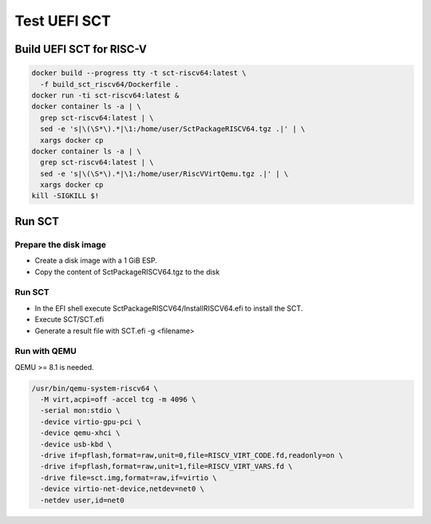 Test UEFI SCT
=============

Build UEFI SCT for RISC-V
-------------------------

.. code-block:: bash

    docker build --progress tty -t sct-riscv64:latest \
      -f build_sct_riscv64/Dockerfile .
    docker run -ti sct-riscv64:latest &
    docker container ls -a | \
      grep sct-riscv64:latest | \
      sed -e 's|\(\S*\).*|\1:/home/user/SctPackageRISCV64.tgz .|' | \
      xargs docker cp
    docker container ls -a | \
      grep sct-riscv64:latest | \
      sed -e 's|\(\S*\).*|\1:/home/user/RiscVVirtQemu.tgz .|' | \
      xargs docker cp
    kill -SIGKILL $!

Run SCT
-------

Prepare the disk image
''''''''''''''''''''''

* Create a disk image with a 1 GiB ESP.
* Copy the content of SctPackageRISCV64.tgz to the disk

Run SCT
'''''''

* In the EFI shell execute SctPackageRISCV64/InstallRISCV64.efi to install the
  SCT.
* Execute SCT/SCT.efi
* Generate a result file with SCT.efi -g <filename>

Run with QEMU
'''''''''''''

QEMU >= 8.1 is needed.

.. code-block:: bash

    /usr/bin/qemu-system-riscv64 \
      -M virt,acpi=off -accel tcg -m 4096 \
      -serial mon:stdio \
      -device virtio-gpu-pci \
      -device qemu-xhci \
      -device usb-kbd \
      -drive if=pflash,format=raw,unit=0,file=RISCV_VIRT_CODE.fd,readonly=on \
      -drive if=pflash,format=raw,unit=1,file=RISCV_VIRT_VARS.fd \
      -drive file=sct.img,format=raw,if=virtio \
      -device virtio-net-device,netdev=net0 \
      -netdev user,id=net0
